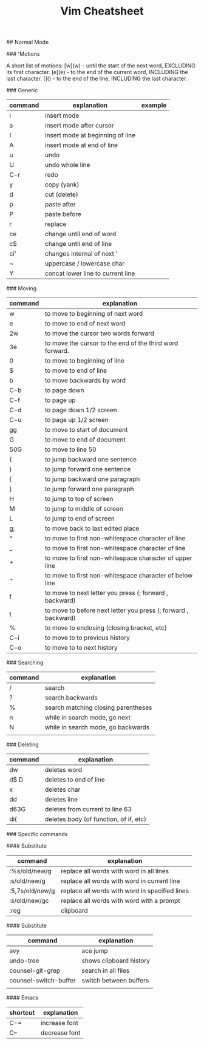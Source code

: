 #+TITLE: Vim Cheatsheet

## Normal Mode


### 'Motions

    A short list of motions:
      [w](w) - until the start of the next word, EXCLUDING its first character.
      [e](e) - to the end of the current word, INCLUDING the last character.
      [$]($) - to the end of the line, INCLUDING the last character.

### Generic
| command | explanation                       | example |
|---------+-----------------------------------+---------|
| i       | insert mode                       |         |
| a       | insert mode after cursor          |         |
| I       | insert mode at beginning of line  |         |
| A       | insert mode at end of line        |         |
| u       | undo                              |         |
| U       | undo whole line                   |         |
| C-r     | redo                              |         |
| y       | copy (yank)                       |         |
| d       | cut (delete)                      |         |
| p       | paste after                       |         |
| P       | paste before                      |         |
| r       | replace                           |         |
| ce      | change until end of word          |         |
| c$      | change until end of line          |         |
| ci'     | changes internal of next '        |         |
| ~       | uppercase / lowercase char        |         |
| Y       | concat lower line to current line |         |

### Moving
| command | explanation                                                    |
|---------+----------------------------------------------------------------|
| w       | to move to beginning of next word                              |
| e       | to move to end of next word                                    |
| 2w      | to move the cursor two words forward                           |
| 3e      | to move the cursor to the end of the third word forward.       |
| 0       | to move to beginning of line                                   |
| $       | to move to end of line                                         |
| b       | to move backwards by word                                      |
| C-b     | to page down                                                   |
| C-f     | to page up                                                     |
| C-d     | to page down 1/2 screen                                        |
| C-u     | to page up 1/2 screen                                          |
| gg      | to move to start of document                                   |
| G       | to move to end of document                                     |
| 50G     | to move to line 50                                             |
| (       | to jump backward one sentence                                  |
| )       | to jump forward one sentence                                   |
| {       | to jump backward one paragraph                                 |
| }       | to jump forward one paragraph                                  |
| H       | to jump to top of screen                                       |
| M       | to jump to middle of screen                                    |
| L       | to jump to end of screen                                       |
| g;      | to move back to last edited place                              |
| ^       | to move to first non-whitespace character of line              |
| _       | to move to first non-whitespace character of line              |
| +       | to move to first non-whitespace character of upper line        |
| -       | to move to first non-whitespace character of below line        |
| f       | to move to next letter you press (; forward , backward)        |
| t       | to move to before next letter you press (; forward , backward) |
| %       | to move to enclosing (closing bracket, etc)                    |
| C-i     | to move to to previous history                                 |
| C-o     | to move to to next history                                     |

### Searching
| command | explanation                         |
|---------+-------------------------------------|
| /       | search                              |
| ?       | search backwards                    |
| %       | search matching closing parentheses |
| n       | while in search mode, go next       |
| N       | while in search mode, go backwards  |
|         |                                     |

### Deleting

| command | explanation                            |
|---------+----------------------------------------|
| dw      | deletes word                           |
| d$ D    | deletes to end of line                 |
| x       | deletes char                           |
| dd      | deletes line                           |
| d63G    | deletes from current to line 63        |
| di{     | deletes body (of function, of if, etc) |


### Specific commands

#### Substitute
| command         | explanation                                    |
|-----------------+------------------------------------------------|
| :%s/old/new/g   | replace all words with word in all lines       |
| :s/old/new/g    | replace all words with word in current line    |
| :5,7s/old/new/g | replace all words with word in specified lines |
| :s/old/new/gc   | replace all words with word with a prompt      |
| :reg            | clipboard                                      |

#### Substitute
| command               | explanation             |
|-----------------------+-------------------------|
| avy                   | ace jump                |
| undo-tree             | shows clipboard history |
| counsel-git-grep      | search in all files     |
| counsel-switch-buffer | switch between buffers  |
|                       |                         |


#### Emacs
| shortcut | explanation    |
|----------+----------------|
| C-=      | increase font  |
| C--      | decrease font  |
